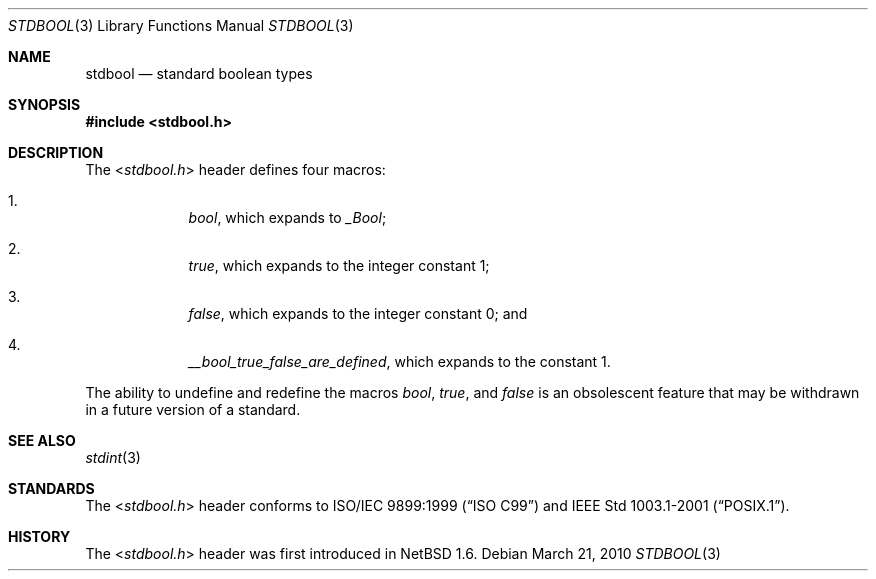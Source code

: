 .\" $NetBSD: stdbool.3,v 1.1 2010/03/21 11:12:52 jruoho Exp $
.\"
.\" Copyright (c) 2010 The NetBSD Foundation, Inc.
.\" All rights reserved.
.\"
.\" This code is derived from software contributed to The NetBSD Foundation
.\" by Jukka Ruohonen.
.\"
.\" Redistribution and use in source and binary forms, with or without
.\" modification, are permitted provided that the following conditions
.\" are met:
.\" 1. Redistributions of source code must retain the above copyright
.\"    notice, this list of conditions and the following disclaimer.
.\" 2. Redistributions in binary form must reproduce the above copyright
.\"    notice, this list of conditions and the following disclaimer in the
.\"    documentation and/or other materials provided with the distribution.
.\"
.\" THIS SOFTWARE IS PROVIDED BY THE NETBSD FOUNDATION, INC. AND CONTRIBUTORS
.\" ``AS IS'' AND ANY EXPRESS OR IMPLIED WARRANTIES, INCLUDING, BUT NOT LIMITED
.\" TO, THE IMPLIED WARRANTIES OF MERCHANTABILITY AND FITNESS FOR A PARTICULAR
.\" PURPOSE ARE DISCLAIMED.  IN NO EVENT SHALL THE FOUNDATION OR CONTRIBUTORS
.\" BE LIABLE FOR ANY DIRECT, INDIRECT, INCIDENTAL, SPECIAL, EXEMPLARY, OR
.\" CONSEQUENTIAL DAMAGES (INCLUDING, BUT NOT LIMITED TO, PROCUREMENT OF
.\" SUBSTITUTE GOODS OR SERVICES; LOSS OF USE, DATA, OR PROFITS; OR BUSINESS
.\" INTERRUPTION) HOWEVER CAUSED AND ON ANY THEORY OF LIABILITY, WHETHER IN
.\" CONTRACT, STRICT LIABILITY, OR TORT (INCLUDING NEGLIGENCE OR OTHERWISE)
.\" ARISING IN ANY WAY OUT OF THE USE OF THIS SOFTWARE, EVEN IF ADVISED OF THE
.\" POSSIBILITY OF SUCH DAMAGE.
.\"
.Dd March 21, 2010
.Dt STDBOOL 3
.Os
.Sh NAME
.Nm stdbool
.Nd standard boolean types
.Sh SYNOPSIS
.In stdbool.h
.Sh DESCRIPTION
The
.In stdbool.h
header defines four macros:
.Bl -enum -offset 4n
.It
.Vt bool ,
which expands to
.Vt _Bool ;
.It
.Vt true ,
which expands to the integer constant 1;
.It
.Vt false ,
which expands to the integer constant 0; and
.It
.Vt __bool_true_false_are_defined ,
which expands to the constant 1.
.El
.Pp
The ability to undefine and redefine the macros
.Vt bool ,
.Vt true ,
and
.Vt false
is an obsolescent feature that may
be withdrawn in a future version of a standard.
.Sh SEE ALSO
.Xr stdint 3
.Sh STANDARDS
The
.In stdbool.h
header conforms to
.St -isoC-99
and
.St -p1003.1-2001 .
.Sh HISTORY
The
.In stdbool.h
header was first introduced in
.Nx 1.6 .
